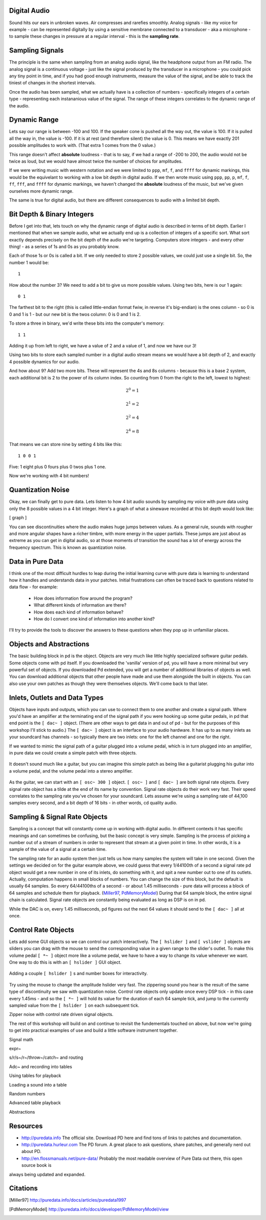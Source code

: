 Digital Audio
=============

Sound hits our ears in unbroken waves. Air compresses and rarefies smoothly.
Analog signals - like my voice for example - can be represented digitally by using a 
sensitive membrane connected to a transducer - aka a microphone - to sample these changes 
in pressure at a regular interval - this is the **sampling rate**.

Sampling Signals
================

The principle is the same when sampling from an analog audio signal, like the headphone 
output from an FM radio. The analog signal is a continuous voltage - just like the 
signal produced by the transducer in a microphone - you could pick any tiny point in 
time, and if you had good enough instruments, measure the value of the signal, and be able 
to track the tiniest of changes in the shortest intervals.

Once the audio has been sampled, what we actually have is a collection of numbers - specifically 
integers of a certain type - representing each instananious value of the signal. The range of these 
integers correlates to the dynamic range of the audio. 

Dynamic Range
=============

Lets say our range is between -100 and 100. If the speaker cone is pushed all the way out, 
the value is 100. If it is pulled all the way in, the value is -100. If it is at rest (and 
therefore silent) the value is 0. This means we have exactly 201 possible amplitudes to work 
with. (That extra 1 comes from the 0 value.)

This range doesn't affect **absolute** loudness - that is to say, if we had a range of -200 to 
200, the audio would not be twice as loud, but we would have almost twice the number of choices 
for amplitudes.

If we were writing music with western notation and we were limited to ``ppp``, ``mf``, ``f``, and ``ffff`` 
for dynamic markings, this would be the equivelant to working with a low bit depth in digital audio.
If we then wrote music using ``ppp``, ``pp``, ``p``, ``mf``, ``f``, ``ff``, ``fff``, and ``ffff`` for dynamic 
markings, we haven't changed the **absolute** loudness of the music, but we've given ourselves more 
dynamic range.

.. image:: dynamics.png
   :align: center

The same is true for digital audio, but there are different consequences to audio with a limited bit depth.

Bit Depth & Binary Integers
===========================

Before I get into that, lets touch on why the dynamic range of digital audio is described in 
terms of bit depth. Earlier I mentioned that when we sample audio, what we actually end up is a collection 
of integers of a specific sort. What sort exactly depends precisely on the bit depth of the audio we're 
targeting. Computers store integers - and every other thing! - as a series of 1s and 0s as you probably know. 

Each of those 1s or 0s is called a bit. If we only needed to store 2 possible values, we could just use a single 
bit. So, the number 1 would be:

::

    1
    
How about the number 3? We need to add a bit to give us more possible values. Using two bits, here is our 1 again:

::

    0 1

The farthest bit to the right (this is called little-endian format fwiw, in reverse it's big-endian) is the ones 
column - so 0 is 0 and 1 is 1 - but our new bit is the twos column: 0 is 0 and 1 is 2.

To store a three in binary, we'd write these bits into the computer's memory:

::

    1 1

Adding it up from left to right, we have a value of 2 and a value of 1, and now we have our 3!

Using two bits to store each sampled number in a digital audio stream means we would have a bit depth of 
2, and exactly 4 possible dynamics for our audio.

And how about 9? Add two more bits. These will represent the 4s and 8s columns - because this is a base 2 system, 
each additional bit is 2 to the power of its column index. So counting from 0 from the right to the left, lowest to 
highest: 

.. math::

    2^0 = 1

    2^1 = 2

    2^2 = 4

    2^4 = 8

That means we can store nine by setting 4 bits like this:

::

    1 0 0 1

Five: 1 eight plus 0 fours plus 0 twos plus 1 one.

Now we're working with 4 bit numbers!

Quantization Noise
==================

Okay, we can finally get to pure data. Lets listen to how 4 bit audio sounds by sampling my voice with pure data 
using only the 8 possible values in a 4 bit integer. Here's a graph of what a sinewave recorded at this bit depth 
would look like:

[ graph ]

You can see discontinuities where the audio makes huge jumps between values. As a general rule, 
sounds with rougher and more angular shapes have a richer timbre, with more energy in the upper partials. These 
jumps are just about as extreme as you can get in digital audio, so at those moments of transition the sound has 
a lot of energy across the frequency spectrum. This is known as quantization noise.

Data in Pure Data
=================

I think one of the most difficult hurdles to leap during the initial learning curve with pure data is learning to 
understand how it handles and understands data in your patches. Initial frustrations can often be traced back to 
questions related to data flow - for example:

 - How does information flow around the program? 
 - What different kinds of information are there? 
 - How does each kind of information behave? 
 - How do I convert one kind of information into another kind?

I'll try to provide the tools to discover the answers to these questions when they pop up in unfamiliar places.

Objects and Abstractions
========================

The basic building block in pd is the object. Objects are very much like little highly specialized software guitar pedals.
Some objects come with pd itself. If you downloaded the 'vanilla' version of pd, you will have a more minimal but very 
powerful set of objects. If you downloaded Pd extended, you will get a number of additional libraries of objects as well.
You can download additional objects that other people have made and use them alongside the built in objects. You can also 
use your own patches as though they were themselves objects. We'll come back to that later.

Inlets, Outlets and Data Types
==============================

Objects have inputs and outputs, which you can use to connect them to one another and create a signal path. Where you'd have an 
amplifier at the terminating end of the signal path if you were hooking up some guitar pedals, in pd that end point is the 
``[ dac~ ]`` object. (There are other ways to get data in and out of pd - but for the purposes of this workshop I'll stick to 
audio.) The ``[ dac~ ]`` object is an interface to your audio hardware. It has up to as many inlets as your soundcard has 
channels - so typically there are two inlets: one for the left channel and one for the right.

If we wanted to mimic the signal path of a guitar plugged into a volume pedal, which is in turn plugged into an amplifier, in 
pure data we could create a simple patch with three objects. 

.. figure:: guitar_pedals.png
   :align: center

   It doesn't sound much like a guitar, but you can imagine this simple patch as being like a 
   guitarist plugging his guitar into a volume pedal, and the volume pedal into a stereo amplifier.

As the guitar, we can start with an ``[ osc~ 300 ]`` object. ``[ osc~ ]`` and ``[ dac~ ]`` are both signal rate objects. Every signal rate object has 
a tilde at the end of its name by convention. Signal rate objects do their work very fast. Their speed correlates to the sampling 
rate you've chosen for your soundcard. Lets assume we're using a sampling rate of 44,100 samples every second, and a bit depth of 
16 bits - in other words, cd quality audio.

Sampling & Signal Rate Objects
==============================

Sampling is a concept that will constantly come up in working with digital audio. In different contexts it has specific meanings and 
can sometimes be confusing, but the basic concept is very simple. Sampling is the process of picking a number out of a stream of numbers 
in order to represent that stream at a given point in time. In other words, it is a sample of the value of a signal at a certain time.

The sampling rate for an audio system then just tells us how many samples the system will take in one second.
Given the settings we decided on for the guitar example above, we could guess that every 1/44100th of a second 
a signal rate pd object would get a new number in one of its inlets, do something with it, and spit a new number out to one of its outlets.
Actually, computation happens in small blocks of numbers. You can change the size of this block, but the default is usually 64 samples.
So every 64/44100ths of a second - or about 1.45 milliseconds - pure data will process a block of 64 samples and schedule them for playback. 
(Miller97_, PdMemoryModel_) During that 64 sample block, the entire signal chain is calculated. Signal rate objects are constantly being evaluated as long as DSP is 
on in pd.

While the DAC is on, every 1.45 milliseconds, pd figures out the next 64 values it should send to the ``[ dac~ ]`` all at once.

Control Rate Objects
====================

Lets add some GUI objects so we can control our patch interactively. The ``[ hslider ]`` and ``[ vslider ]`` objects are sliders you 
can drag with the mouse to send the corresponding value in a given range to the slider's outlet. To make this volume pedal ``[ *~ ]`` 
object more like a volume pedal, we have to have a way to change its value whenever we want. One way to do this is with an ``[ hslider ]``
GUI object. 

.. image:: hslider_range.png
   :align: center

.. figure:: control_hsliders.png
   :align: center
   
   Adding a couple ``[ hslider ]`` s and number boxes for interactivity.

Try using the mouse to change the amplitude hslider very fast. The zippering sound you hear is the result of the same 
type of discontinuity we saw with quantization noise. Control rate objects only update once every DSP tick - in this case 
every 1.45ms - and so the ``[ *~ ]`` will hold its value for the duration of each 64 sample tick, and jump to the currently 
sampled value from the ``[ hslider ]`` on each subsequent tick.



Zipper noise with control rate driven signal objects.

The rest of this workshop will build on and continue to revisit the fundementals touched on above, but now we're going to get into 
practical examples of use and build a little software instrument together.

Signal math

expr~

s/r/s~/r~/throw~/catch~ and routing

Adc~ and recording into tables

Using tables for playback

Loading a sound into a table

Random numbers

Advanced table playback

Abstractions

Resources
=========

- http://puredata.info The official site. Download PD here and find tons of links to patches and documentation.
- http://puredata.hurleur.com The PD forum. A great place to ask questions, share patches, and generally nerd out about PD.
- http://en.flossmanuals.net/pure-data/ Probably the most readable overview of Pure Data out there, this open source book is 
always being updated and expanded.

Citations
=========

.. [Miller97] http://puredata.info/docs/articles/puredata1997
.. [PdMemoryModel] http://puredata.info/docs/developer/PdMemoryModel/view

